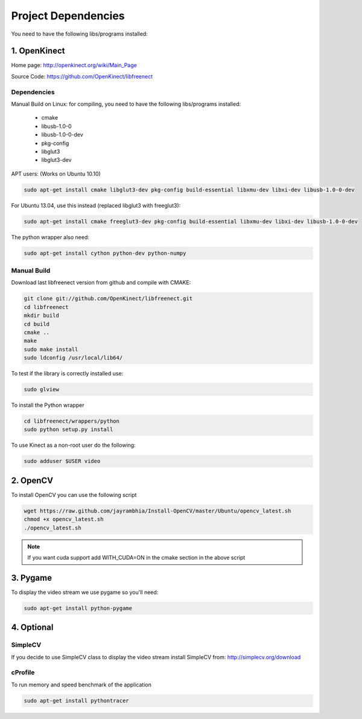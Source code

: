 ====================
Project Dependencies
====================

You need to have the following libs/programs installed:


1. OpenKinect
-------------

Home page: http://openkinect.org/wiki/Main_Page

Source Code: https://github.com/OpenKinect/libfreenect

Dependencies
````````````

Manual Build on Linux: for compiling, you need to have the following libs/programs installed:

    * cmake
    * libusb-1.0-0
    * libusb-1.0-0-dev
    * pkg-config
    * libglut3
    * libglut3-dev

APT users: (Works on Ubuntu 10.10)

.. code-block:: console

    sudo apt-get install cmake libglut3-dev pkg-config build-essential libxmu-dev libxi-dev libusb-1.0-0-dev

For Ubuntu 13.04, use this instead (replaced libglut3 with freeglut3):

.. code-block:: console

    sudo apt-get install cmake freeglut3-dev pkg-config build-essential libxmu-dev libxi-dev libusb-1.0-0-dev


The python wrapper also need:

.. code-block:: console

    sudo apt-get install cython python-dev python-numpy


Manual Build
````````````

Download last libfreenect version from github and compile with CMAKE:

.. code-block:: console

    git clone git://github.com/OpenKinect/libfreenect.git
    cd libfreenect
    mkdir build
    cd build
    cmake ..
    make
    sudo make install
    sudo ldconfig /usr/local/lib64/

To test if the library is correctly installed use:

.. code-block:: console

    sudo glview

To install the Python wrapper

.. code-block:: console

    cd libfreenect/wrappers/python
    sudo python setup.py install

To use Kinect as a non-root user do the following:

.. code-block:: console

    sudo adduser $USER video

2. OpenCV
---------

To install OpenCV you can use the following script

.. code-block:: console

    wget https://raw.github.com/jayrambhia/Install-OpenCV/master/Ubuntu/opencv_latest.sh
    chmod +x opencv_latest.sh
    ./opencv_latest.sh

.. note::
    If you want cuda support add WITH_CUDA=ON in the cmake section in the above script


3. Pygame
---------

To display the video stream we use pygame so you'll need:

.. code-block:: console

    sudo apt-get install python-pygame


4. Optional
-----------

SimpleCV
````````

If you decide to use SimpleCV class to display the video stream install SimpleCV from: http://simplecv.org/download


cProfile
````````

To run memory and speed benchmark of the application

.. code-block:: console

    sudo apt-get install pythontracer
